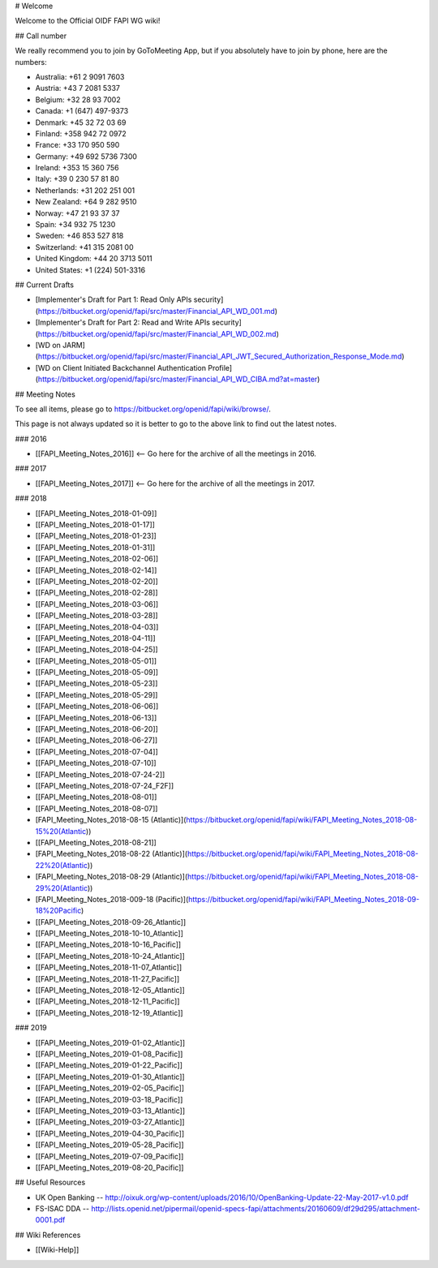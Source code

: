 # Welcome

Welcome to the Official OIDF FAPI WG wiki! 

## Call number

We really recommend you to join by GoToMeeting App, but if you absolutely have to join by phone, here are the numbers: 

* Australia: +61 2 9091 7603
* Austria: +43 7 2081 5337
* Belgium: +32 28 93 7002
* Canada: +1 (647) 497-9373
* Denmark: +45 32 72 03 69
* Finland: +358 942 72 0972
* France: +33 170 950 590
* Germany: +49 692 5736 7300
* Ireland: +353 15 360 756
* Italy: +39 0 230 57 81 80
* Netherlands: +31 202 251 001
* New Zealand: +64 9 282 9510
* Norway: +47 21 93 37 37
* Spain: +34 932 75 1230
* Sweden: +46 853 527 818
* Switzerland: +41 315 2081 00
* United Kingdom: +44 20 3713 5011
* United States: +1 (224) 501-3316

## Current Drafts

* [Implementer's Draft for Part 1: Read Only APIs security](https://bitbucket.org/openid/fapi/src/master/Financial_API_WD_001.md)
* [Implementer's Draft for Part 2: Read and Write APIs security](https://bitbucket.org/openid/fapi/src/master/Financial_API_WD_002.md)
* [WD on JARM](https://bitbucket.org/openid/fapi/src/master/Financial_API_JWT_Secured_Authorization_Response_Mode.md)
* [WD on Client Initiated Backchannel Authentication Profile](https://bitbucket.org/openid/fapi/src/master/Financial_API_WD_CIBA.md?at=master) 

## Meeting Notes

To see all items, please go to https://bitbucket.org/openid/fapi/wiki/browse/. 

This page is not always updated so it is better to go to the above link to find out the latest notes. 

### 2016

* [[FAPI_Meeting_Notes_2016]] <-- Go here for the archive of all the meetings in 2016. 

### 2017 

* [[FAPI_Meeting_Notes_2017]] <-- Go here for the archive of all the meetings in 2017. 

### 2018

* [[FAPI_Meeting_Notes_2018-01-09]]
* [[FAPI_Meeting_Notes_2018-01-17]]
* [[FAPI_Meeting_Notes_2018-01-23]]
* [[FAPI_Meeting_Notes_2018-01-31]]
* [[FAPI_Meeting_Notes_2018-02-06]]
* [[FAPI_Meeting_Notes_2018-02-14]]
* [[FAPI_Meeting_Notes_2018-02-20]]
* [[FAPI_Meeting_Notes_2018-02-28]]
* [[FAPI_Meeting_Notes_2018-03-06]]
* [[FAPI_Meeting_Notes_2018-03-28]]
* [[FAPI_Meeting_Notes_2018-04-03]]
* [[FAPI_Meeting_Notes_2018-04-11]]
* [[FAPI_Meeting_Notes_2018-04-25]]
* [[FAPI_Meeting_Notes_2018-05-01]]
* [[FAPI_Meeting_Notes_2018-05-09]]
* [[FAPI_Meeting_Notes_2018-05-23]]
* [[FAPI_Meeting_Notes_2018-05-29]]
* [[FAPI_Meeting_Notes_2018-06-06]]
* [[FAPI_Meeting_Notes_2018-06-13]]
* [[FAPI_Meeting_Notes_2018-06-20]]
* [[FAPI_Meeting_Notes_2018-06-27]]
* [[FAPI_Meeting_Notes_2018-07-04]]
* [[FAPI_Meeting_Notes_2018-07-10]]
* [[FAPI_Meeting_Notes_2018-07-24-2]]
* [[FAPI_Meeting_Notes_2018-07-24_F2F]]
* [[FAPI_Meeting_Notes_2018-08-01]]
* [[FAPI_Meeting_Notes_2018-08-07]]
* [FAPI_Meeting_Notes_2018-08-15 (Atlantic)](https://bitbucket.org/openid/fapi/wiki/FAPI_Meeting_Notes_2018-08-15%20(Atlantic))
* [[FAPI_Meeting_Notes_2018-08-21]]
* [FAPI_Meeting_Notes_2018-08-22 (Atlantic)](https://bitbucket.org/openid/fapi/wiki/FAPI_Meeting_Notes_2018-08-22%20(Atlantic))
* [FAPI_Meeting_Notes_2018-08-29 (Atlantic)](https://bitbucket.org/openid/fapi/wiki/FAPI_Meeting_Notes_2018-08-29%20(Atlantic))
* [FAPI_Meeting_Notes_2018-009-18 (Pacific)](https://bitbucket.org/openid/fapi/wiki/FAPI_Meeting_Notes_2018-09-18%20Pacific)
* [[FAPI_Meeting_Notes_2018-09-26_Atlantic]]
* [[FAPI_Meeting_Notes_2018-10-10_Atlantic]]
* [[FAPI_Meeting_Notes_2018-10-16_Pacific]]
* [[FAPI_Meeting_Notes_2018-10-24_Atlantic]]
* [[FAPI_Meeting_Notes_2018-11-07_Atlantic]]
* [[FAPI_Meeting_Notes_2018-11-27_Pacific]]
* [[FAPI_Meeting_Notes_2018-12-05_Atlantic]] 
* [[FAPI_Meeting_Notes_2018-12-11_Pacific]] 
* [[FAPI_Meeting_Notes_2018-12-19_Atlantic]] 

### 2019

* [[FAPI_Meeting_Notes_2019-01-02_Atlantic]] 
* [[FAPI_Meeting_Notes_2019-01-08_Pacific]] 
* [[FAPI_Meeting_Notes_2019-01-22_Pacific]]  
* [[FAPI_Meeting_Notes_2019-01-30_Atlantic]]
* [[FAPI_Meeting_Notes_2019-02-05_Pacific]]
* [[FAPI_Meeting_Notes_2019-03-18_Pacific]]
* [[FAPI_Meeting_Notes_2019-03-13_Atlantic]]
* [[FAPI_Meeting_Notes_2019-03-27_Atlantic]]
* [[FAPI_Meeting_Notes_2019-04-30_Pacific]]
* [[FAPI_Meeting_Notes_2019-05-28_Pacific]]
* [[FAPI_Meeting_Notes_2019-07-09_Pacific]]
* [[FAPI_Meeting_Notes_2019-08-20_Pacific]]

## Useful Resources

* UK Open Banking -- http://oixuk.org/wp-content/uploads/2016/10/OpenBanking-Update-22-May-2017-v1.0.pdf
* FS-ISAC DDA -- http://lists.openid.net/pipermail/openid-specs-fapi/attachments/20160609/df29d295/attachment-0001.pdf

## Wiki References

* [[Wiki-Help]]